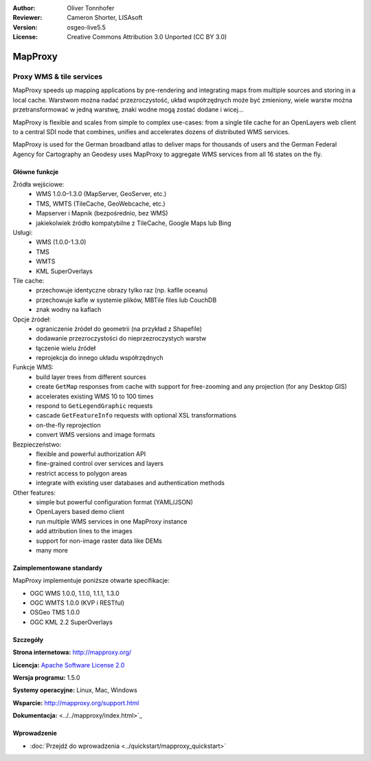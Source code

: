 :Author: Oliver Tonnhofer
:Reviewer: Cameron Shorter, LISAsoft
:Version: osgeo-live5.5
:License: Creative Commons Attribution 3.0 Unported (CC BY 3.0)

.. image:: ../../images/project_logos/logo-mapproxy.png
  :alt: project logo
  :align: right
  :target: http://mapproxy.org/

MapProxy
================================================================================

Proxy WMS & tile services
~~~~~~~~~~~~~~~~~~~~~~~~~~~~~~~~~~~~~~~~~~~~~~~~~~~~~~~~~~~~~~~~~~~~~~~~~~~~~~~~

.. image:: ../../images/screenshots/800x600/mapproxy.png
  :alt: MapProxy diagram
  :align: right

MapProxy speeds up mapping applications by pre-rendering and integrating maps from multiple sources and storing in a local cache.
Warstwom można nadać przezroczystość, układ współrzędnych może być zmieniony, wiele warstw można przetransformować w jedną warstwę, znaki wodne mogą zostać dodane i wicej...

MapProxy is flexible and scales from simple to complex use-cases: from a single tile cache for an OpenLayers web client to a central SDI node that combines, unifies and accelerates dozens of distributed WMS services.

MapProxy is used for the German broadband atlas to deliver maps for thousands of users and the German Federal Agency for Cartography an Geodesy uses MapProxy to aggregate WMS services from all 16 states on the fly.


Główne funkcje
--------------------------------------------------------------------------------

.. image:: ../../images/screenshots/800x600/mapproxy_demo.png
  :width: 796
  :height: 809
  :scale: 70 %
  :alt: MapProxy demo
  :align: right

Źródła wejściowe:
  * WMS 1.0.0–1.3.0 (MapServer, GeoServer, etc.)
  * TMS, WMTS (TileCache, GeoWebcache, etc.)
  * Mapserver i Mapnik (bezpośrednio, bez WMS)
  * jakiekolwiek źródło kompatybilne z TileCache, Google Maps lub Bing

Usługi:
  * WMS (1.0.0-1.3.0)
  * TMS
  * WMTS
  * KML SuperOverlays

Tile cache:
  * przechowuje identyczne obrazy tylko raz (np. kaflle oceanu)
  * przechowuje kafle w systemie plików, MBTile files lub CouchDB
  * znak wodny na kaflach

Opcje źródeł:
  * ograniczenie źródeł do geometrii (na przykład z Shapefile)
  * dodawanie przezroczystości do nieprzezroczystych warstw
  * łączenie wielu źródeł
  * reprojekcja do innego układu współrzędnych

Funkcje WMS:
  * build layer trees from different sources
  * create ``GetMap`` responses from cache with support for free-zooming and any projection (for any Desktop GIS)
  * accelerates existing WMS 10 to 100 times
  * respond to ``GetLegendGraphic`` requests
  * cascade ``GetFeatureInfo`` requests with optional XSL transformations
  * on-the-fly reprojection
  * convert WMS versions and image formats

Bezpieczeństwo:
  * flexible and powerful authorization API
  * fine-grained control over services and layers
  * restrict access to polygon areas
  * integrate with existing user databases and authentication methods

Other features:
  * simple but powerful configuration format (YAML/JSON)
  * OpenLayers based demo client
  * run multiple WMS services in one MapProxy instance
  * add attribution lines to the images
  * support for non-image raster data like DEMs
  * many more

Zaimplementowane standardy
--------------------------------------------------------------------------------

MapProxy implementuje poniższe otwarte specifikacje:

* OGC WMS 1.0.0, 1.1.0, 1.1.1, 1.3.0
* OGC WMTS 1.0.0 (KVP i RESTful)
* OSGeo TMS 1.0.0
* OGC KML 2.2 SuperOverlays


Szczegóły
--------------------------------------------------------------------------------

**Strona internetowa:** http://mapproxy.org/

**Licencja:** `Apache Software License 2.0 <http://www.apache.org/licenses/LICENSE-2.0.html>`_

**Wersja programu:** 1.5.0

**Systemy operacyjne:** Linux, Mac, Windows

**Wsparcie:** http://mapproxy.org/support.html

**Dokumentacja:** <../../mapproxy/index.html>`_


Wprowadzenie
--------------------------------------------------------------------------------

* :doc:`Przejdź do wprowadzenia <../quickstart/mapproxy_quickstart>`
